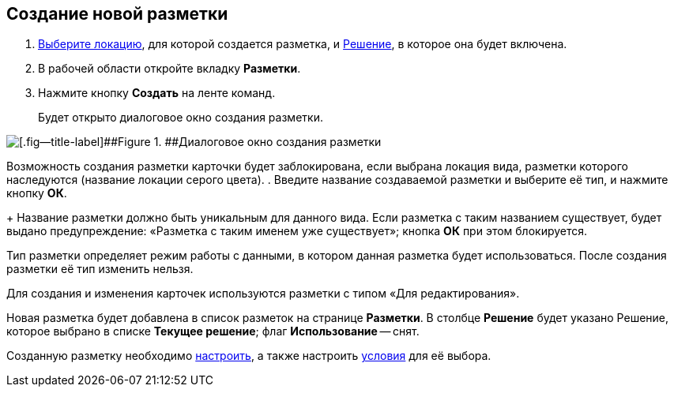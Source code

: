 
== Создание новой разметки

. [.ph .cmd]#xref:SelectLocation.adoc[Выберите локацию], для которой создается разметка, и xref:ChangeCurrentSolution.adoc[Решение], в которое она будет включена.#
. [.ph .cmd]#В рабочей области откройте вкладку [.ph .uicontrol]*Разметки*.#
. [.ph .cmd]#Нажмите кнопку [.ph .uicontrol]*Создать* на ленте команд.#
+
Будет открыто диалоговое окно создания разметки.

image::dl_ui_layouttype.png[[.fig--title-label]##Figure 1. ##Диалоговое окно создания разметки]

Возможность создания разметки карточки будет заблокирована, если выбрана локация вида, разметки которого наследуются (название локации серого цвета).
. [.ph .cmd]#Введите название создаваемой разметки и выберите её тип, и нажмите кнопку [.ph .uicontrol]*ОК*.#
+
Название разметки должно быть уникальным для данного вида. Если разметка с таким названием существует, будет выдано предупреждение: «Разметка с таким именем уже существует»; кнопка [.ph .uicontrol]*ОК* при этом блокируется.

Тип разметки определяет режим работы с данными, в котором данная разметка будет использоваться. После создания разметки её тип изменить нельзя.

Для создания и изменения карточек используются разметки с типом «Для редактирования».

Новая разметка будет добавлена в список разметок на странице [.ph .uicontrol]*Разметки*. В столбце [.ph .uicontrol]*Решение* будет указано Решение, которое выбрано в списке [.ph .uicontrol]*Текущее решение*; флаг [.ph .uicontrol]*Использование* -- снят.

Созданную разметку необходимо xref:dl_customizelayouts.adoc[настроить], а также настроить xref:sc_conditions.adoc[условия] для её выбора.
